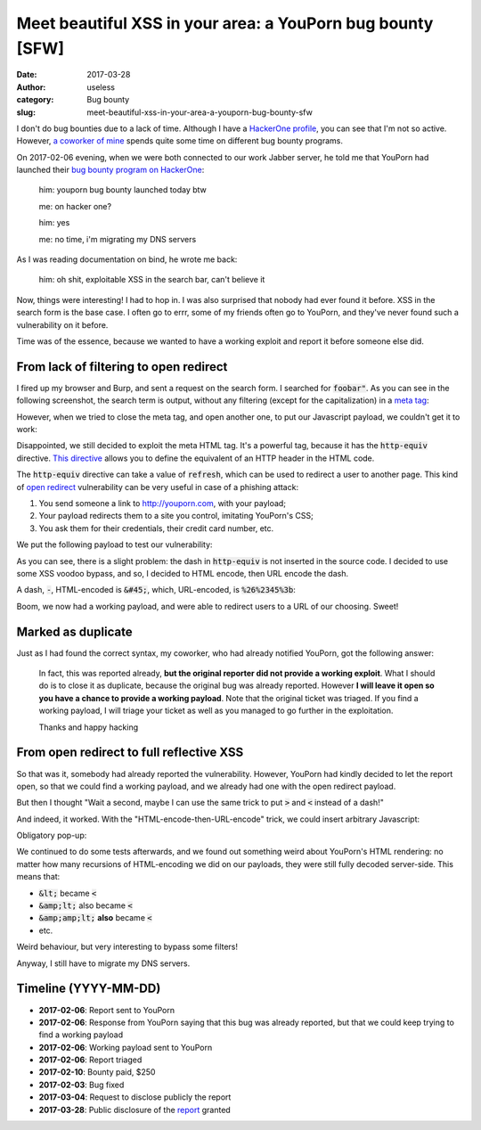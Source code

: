 Meet beautiful XSS in your area: a YouPorn bug bounty [SFW]
===========================================================
:date: 2017-03-28
:author: useless
:category: Bug bounty
:slug: meet-beautiful-xss-in-your-area-a-youporn-bug-bounty-sfw

.. role:: strike
    :class: strike

.. image:: /images/meet-beautiful-xss-in-your-area-a-youporn-bug-bounty-sfw/youporn_logo.png
    :alt: youporn_logo.png
    :align: center

I don't do bug bounties due to a lack of time. Although I have a `HackerOne
profile <https://hackerone.com/the-useless-one>`__, you can see that I'm not so
active. However, `a coworker of mine <https://hackerone.com/myst404>`__ spends
quite some time on different bug bounty programs.

On 2017-02-06 evening, when we were both connected to our work Jabber server,
he told me that YouPorn had launched their `bug bounty program on HackerOne
<https://hackerone.com/youporn>`__:

    him: youporn bug bounty launched today btw

    me: on hacker one?

    him: yes

    me: no time, i'm migrating my DNS servers

As I was reading documentation on bind, he wrote me back:

    him: oh shit, exploitable XSS in the search bar, can't believe it

Now, things were interesting! I had to hop in. I was also surprised that
nobody had ever found it before. XSS in the search form is the base case.
:strike:`I often go to` errr, some of my friends often go to YouPorn, and
they've never found such a vulnerability on it before.

Time was of the essence, because we wanted to have a working exploit and report
it before someone else did.

From lack of filtering to open redirect
---------------------------------------

I fired up my browser and Burp, and sent a request on the search form. I
searched for :code:`foobar"`. As you can see in the following screenshot,
the search term is output, without any filtering (except for the capitalization)
in a `meta tag <https://www.w3schools.com/tags/tag_meta.asp>`__:

.. image:: /images/meet-beautiful-xss-in-your-area-a-youporn-bug-bounty-sfw/first_payload.png
    :alt: first_payload.png
    :align: center

However, when we tried to close the meta tag, and open another one, to put
our Javascript payload, we couldn't get it to work:

.. image:: /images/meet-beautiful-xss-in-your-area-a-youporn-bug-bounty-sfw/first_fail.png
    :alt: first_fail.png
    :align: center

Disappointed, we still decided to exploit the meta HTML tag. It's a powerful
tag, because it has the :code:`http-equiv` directive. `This directive
<https://www.w3schools.com/tags/att_meta_http_equiv.asp>`__ allows
you to define the equivalent of an HTTP header in the HTML code.

The :code:`http-equiv` directive can take a value of :code:`refresh`, which
can be used to redirect a user to another page. This kind of `open redirect
<https://www.owasp.org/index.php/Unvalidated_Redirects_and_Forwards_Cheat_Sheet>`__
vulnerability can be very useful in case of a phishing attack:

1. You send someone a link to http://youporn.com, with your payload;
2. Your payload redirects them to a site you control, imitating YouPorn's CSS;
3. You ask them for their credentials, their credit card number, etc.

We put the following payload to test our vulnerability:

.. image:: /images/meet-beautiful-xss-in-your-area-a-youporn-bug-bounty-sfw/second_fail.png
    :alt: second_fail.png
    :align: center

As you can see, there is a slight problem: the dash in :code:`http-equiv`
is not inserted in the source code. I decided to use some XSS voodoo bypass,
and so, I decided to HTML encode, then URL encode the dash.

A dash, :code:`-`, HTML-encoded is :code:`&#45;`, which, URL-encoded, is
:code:`%26%2345%3b`:

.. image:: /images/meet-beautiful-xss-in-your-area-a-youporn-bug-bounty-sfw/first_success.png
    :alt: first_success.png
    :align: center

Boom, we now had a working payload, and were able to redirect users to a
URL of our choosing. Sweet!

Marked as duplicate
-------------------

Just as I had found the correct syntax, my coworker, who had already notified
YouPorn, got the following answer:

    In fact, this was reported already, **but the original reporter did not
    provide a working exploit**.  What I should do is to close it as duplicate,
    because the original  bug was already reported. However **I will leave it
    open so you have a  chance to provide a working payload**.  Note that the
    original ticket was triaged. If you find a working  payload, I will triage
    your ticket as well as you managed to go further  in the exploitation.

    Thanks and happy hacking

From open redirect to full reflective XSS
-----------------------------------------

So that was it, somebody had already reported the vulnerability. However,
YouPorn had kindly decided to let the report open, so that we could find a
working payload, and we already had one with the open redirect payload.

But then I thought "Wait a second, maybe I can use the same trick to put
:code:`>` and :code:`<` instead of a dash!"

And indeed, it worked. With the "HTML-encode-then-URL-encode" trick, we could
insert arbitrary Javascript:

.. image:: /images/meet-beautiful-xss-in-your-area-a-youporn-bug-bounty-sfw/second_success.png
    :alt: second_success.png
    :align: center

Obligatory pop-up:

.. image:: /images/meet-beautiful-xss-in-your-area-a-youporn-bug-bounty-sfw/w00t.png
    :alt: w00t.png
    :align: center

We continued to do some tests afterwards, and we found out something weird
about YouPorn's HTML rendering: no matter how many recursions of HTML-encoding
we did on our payloads, they were still fully decoded server-side. This means
that:

* :code:`&lt;` became :code:`<`
* :code:`&amp;lt;` also became :code:`<`
* :code:`&amp;amp;lt;` **also** became :code:`<`
* etc.

Weird behaviour, but very interesting to bypass some filters!

Anyway, I still have to migrate my DNS servers.

Timeline (YYYY-MM-DD)
---------------------

* **2017-02-06**: Report sent to YouPorn
* **2017-02-06**: Response from YouPorn saying that this bug was already
  reported, but that we could keep trying to find a working payload
* **2017-02-06**: Working payload sent to YouPorn
* **2017-02-06**: Report triaged
* **2017-02-10**: Bounty paid, $250
* **2017-02-03**: Bug fixed
* **2017-03-04**: Request to disclose publicly the report
* **2017-03-28**: Public disclosure of the `report <https://hackerone.com/reports/203974>`__
  granted


